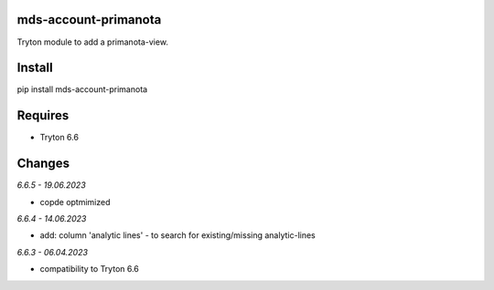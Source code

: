 mds-account-primanota
=====================
Tryton module to add a primanota-view.

Install
=======

pip install mds-account-primanota

Requires
========
- Tryton 6.6

Changes
=======

*6.6.5 - 19.06.2023*

- copde optmimized

*6.6.4 - 14.06.2023*

- add: column 'analytic lines' - to search for existing/missing analytic-lines

*6.6.3 - 06.04.2023*

- compatibility to Tryton 6.6
